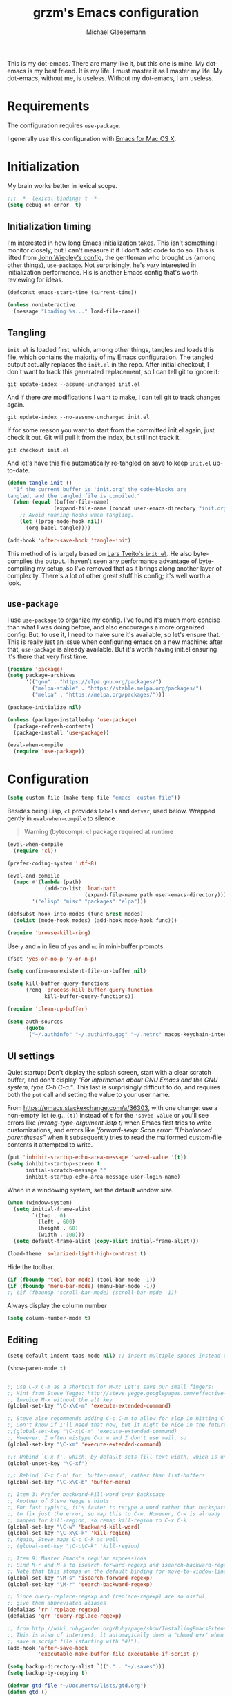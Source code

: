 #+TITLE: grzm's Emacs configuration
#+AUTHOR: Michael Glaesemann
#+PROPERTY: header-args :tangle yes
#+BABEL :cache yes

This is my dot-emacs. There are many like it, but this one
is mine. My dot-emacs is my best friend. It is my life. I must master
it as I master my life. My dot-emacs, without me, is useless. Without
my dot-emacs, I am useless.

* Requirements

The configuration requires =use-package=.

I generally use this configuration with [[https://emacsformacosx.com][Emacs for Mac OS X]].


* Initialization

My brain works better in lexical scope.

#+begin_src emacs-lisp
;;; -*- lexical-binding: t -*-
(setq debug-on-error  t)
#+end_src

** Initialization timing

I'm interested in how long Emacs initialization takes. This isn't
something I monitor closely, but I can't measure it if I don't add
code to do so. This is lifted from [[https://github.com/jwiegley/dot-emacs][John Wiegley's config]], the
gentleman who brought us (among other things), =use-package=. Not
surprisingly, he's /very/ interested in initialization
performance. His is another Emacs config that's worth reviewing for
ideas.

#+begin_src emacs-lisp
(defconst emacs-start-time (current-time))

(unless noninteractive
  (message "Loading %s..." load-file-name))
#+end_src

** Tangling

=init.el= is loaded first, which, among other things, tangles and
loads this file, which contains the majority of my Emacs
configuration. The tangled output actually replaces the =init.el= in
the repo. After initial checkout, I don't want to track this generated
replacement, so I can tell git to ignore it:

#+begin_src shell :tangle no
git update-index --assume-unchanged init.el
#+end_src

And if there /are/ modifications I want to make, I can tell git to
track changes again.

#+begin_src shell :tangle no
git update-index --no-assume-unchanged init.el
#+end_src

If for some reason you want to start from the committed init.el again,
just check it out. Git will pull it from the index, but still not track it.

#+begin_src shell :tangle no
git checkout init.el
#+end_src

And let's have this file automatically re-tangled on save to keep
=init.el= up-to-date.

#+begin_src emacs-lisp
(defun tangle-init ()
  "If the current buffer is 'init.org' the code-blocks are
tangled, and the tangled file is compiled."
  (when (equal (buffer-file-name)
               (expand-file-name (concat user-emacs-directory "init.org")))
    ;; Avoid running hooks when tangling.
    (let ((prog-mode-hook nil))
      (org-babel-tangle))))

(add-hook 'after-save-hook 'tangle-init)
#+end_src


This method of is largely based on [[https://github.com/larstvei/dot-emacs][Lars Tveito's =init.el=]]. He also
byte-compiles the output. I haven't seen any performance advantage
of byte-compiling my setup, so I've removed that as it brings along
another layer of complexity. There's a lot of other great stuff his
config; it's well worth a look.

** =use-package=

I use =use-package= to organize my config. I've found it's much more
concise than what I was doing before, and also encourages a more
organized config. But, to use it, I need to make sure it's available,
so let's ensure that. This is really just an issue when configuring
emacs on a new machine: after that, =use-package= is already
available. But it's worth having init.el ensuring it's there that very
first time.


#+begin_src emacs-lisp
(require 'package)
(setq package-archives
      '(("gnu" . "https://elpa.gnu.org/packages/")
        ("melpa-stable" . "https://stable.melpa.org/packages/")
        ("melpa" . "https://melpa.org/packages/")))

(package-initialize nil)

(unless (package-installed-p 'use-package)
  (package-refresh-contents)
  (package-install 'use-package))

(eval-when-compile
  (require 'use-package))
#+end_src


* Configuration

#+begin_src emacs-lisp
(setq custom-file (make-temp-file "emacs--custom-file"))
#+end_src

Besides being Lisp, =cl= provides =labels= and =defvar=, used
below. Wrapped gently in =eval-when-compile= to silence

#+begin_quote
Warning (bytecomp): cl package required at runtime
#+end_quote

#+begin_src emacs-lisp
(eval-when-compile
  (require 'cl))
#+end_src

#+begin_src emacs-lisp
(prefer-coding-system 'utf-8)
#+end_src

#+begin_src emacs-lisp
(eval-and-compile
  (mapc #'(lambda (path)
            (add-to-list 'load-path
                         (expand-file-name path user-emacs-directory)))
        '("elisp" "misc" "packages" "elpa")))
#+end_src

#+begin_src emacs-lisp
(defsubst hook-into-modes (func &rest modes)
  (dolist (mode-hook modes) (add-hook mode-hook func)))
#+end_src

#+begin_src emacs-lisp
(require 'browse-kill-ring)
#+end_src

Use =y= and =n= in lieu of =yes= and =no= in mini-buffer prompts.

#+begin_src emacs-lisp
(fset 'yes-or-no-p 'y-or-n-p)
#+end_src

#+begin_src emacs-lisp
(setq confirm-nonexistent-file-or-buffer nil)
#+end_src

#+begin_src emacs-lisp
(setq kill-buffer-query-functions
      (remq 'process-kill-buffer-query-function
            kill-buffer-query-functions))
#+end_src


#+begin_src emacs-lisp
(require 'clean-up-buffer)
#+end_src

#+begin_src emacs-lisp
(setq auth-sources
      (quote
       ("~/.authinfo" "~/.authinfo.gpg" "~/.netrc" macos-keychain-internet macos-keychain-internet)))
#+end_src

** UI settings

Quiet startup: Don't display the splash screen, start with a clear
scratch buffer, and don't display /"For information about GNU Emacs
and the GNU system, type C-h C-a."/.  This last is surprisingly
difficult to do, and requires both the =put= call and setting the
value to your user name.

From https://emacs.stackexchange.com/a/36303, with one change: use a
non-empty list (e.g., =(t)=) instead of =t= for the ='saved-value= or
you'll see errors like /(wrong-type-argument listp t)/ when Emacs
first tries to write customizations, and errors like /'forward-sexp:
Scan error: "Unbalanced parentheses"/ when it subsequently tries to
read the malformed custom-file contents it attempted to write.

#+begin_src emacs-lisp
(put 'inhibit-startup-echo-area-message 'saved-value '(t))
(setq inhibit-startup-screen t
      initial-scratch-message ""
      inhibit-startup-echo-area-message user-login-name)
#+end_src

When in a windowing system, set the default window size.

#+begin_src emacs-lisp
(when (window-system)
  (setq initial-frame-alist
        `((top . 0)
          (left . 600)
          (height . 60)
          (width . 100)))
  (setq default-frame-alist (copy-alist initial-frame-alist)))
#+end_src

#+begin_src emacs-lisp
(load-theme 'solarized-light-high-contrast t)
#+end_src

Hide the toolbar.

#+begin_src emacs-lisp
(if (fboundp 'tool-bar-mode) (tool-bar-mode -1))
(if (fboundp 'menu-bar-mode) (menu-bar-mode -1))
;; (if (fboundp 'scroll-bar-mode) (scroll-bar-mode -1))
#+end_src

Always display the column number

#+begin_src emacs-lisp
(setq column-number-mode t)
#+end_src

** Editing

#+begin_src emacs-lisp
(setq-default indent-tabs-mode nil) ;; insert multiple spaces instead of tabs
#+end_src

#+begin_src emacs-lisp
(show-paren-mode t)
#+end_src

#+begin_src emacs-lisp

;; Use C-x C-m as a shortcut for M-x: Let's save our small fingers!
;; Hint from Steve Yegge: http://steve.yegge.googlepages.com/effective-emacs
;; Invoice M-x without the alt key
(global-set-key "\C-x\C-m" 'execute-extended-command)

;; Steve also recommends adding C-c C-m to allow for slop in hitting C-x
;; Don't know if I'll need that now, but it might be nice in the future
;;(global-set-key "\C-x\C-m" 'execute-extended-command)
;; However, I often mistype C-x m and I don't use mail, so
(global-set-key "\C-xm" 'execute-extended-command)

;;; Unbind `C-x f', which, by default sets fill-text width, which is uncommon
(global-unset-key "\C-xf")

;;; Rebind `C-x C-b' for 'buffer-menu', rather than list-buffers
(global-set-key "\C-x\C-b" 'buffer-menu)

;; Item 3: Prefer backward-kill-word over Backspace
;; Another of Steve Yegge's hints
;; For fast typists, it's faster to retype a word rather than backspace
;; to fix just the error, so map this to C-w. However, C-w is already
;; mapped for kill-region, so remap kill-region to C-x C-k
(global-set-key "\C-w" 'backward-kill-word)
(global-set-key "\C-x\C-k" 'kill-region)
;; Again, Steve maps C-c C-k as well
;; (global-set-key "\C-c\C-k" 'kill-region)

;; Item 9: Master Emacs's regular expressions
;; Bind M-r and M-s to isearch-forward-regexp and isearch-backward-regexp
;; Note that this stomps on the default binding for move-to-window-line (M-r)
(global-set-key "\M-s" 'isearch-forward-regexp)
(global-set-key "\M-r" 'search-backward-regexp)

;; Since query-replace-regexp and (replace-regexp) are so useful,
;; give them abbreviated aliases
(defalias 'rr 'replace-regexp)
(defalias 'qrr 'query-replace-regexp)

;; from http://wiki.rubygarden.org/Ruby/page/show/InstallingEmacsExtensions
;; This is also of interrest, it automagically does a "chmod u+x" when you
;; save a script file (starting with "#!").
(add-hook 'after-save-hook
          'executable-make-buffer-file-executable-if-script-p)

(setq backup-directory-alist `(("." . "~/.saves")))
(setq backup-by-copying t)

(defvar gtd-file "~/Documents/lists/gtd.org")
(defun gtd ()
  "Visit gtd.org file"
  (interactive)
  (find-file gtd-file))

(put 'downcase-region 'disabled nil)
(put 'upcase-region 'disabled nil)

(setq vc-follow-symlinks t)
#+end_src

#+begin_src emacs-lisp
(use-package autopair :defer t)
#+end_src


#+begin_quote
Warning (bytecomp): assignment to free variable ‘cider-prompt-save-file-on-load’
#+end_quote
#+begin_src emacs-lisp
(defvar cider-prompt-save-file-on-load)
#+end_src

#+begin_src emacs-lisp
(use-package cider
  :defer t
  :config
  (setq cider-prompt-save-file-on-load nil
        cider-eval-result-prefix " ;; => "
        cider-font-lock-dynamically '(macro core function var)
        cider-repl-pop-to-buffer-on-connect 'display-only
        cider-boot-parameters "cider repl -w wait"))
#+end_src

#+begin_src emacs-lisp
(put 'cider-clojure-cli-global-options 'safe-local-variable #'stringp)
(put 'cider-boot-parameters 'safe-local-variable #'stringp)
#+end_src

#+begin_src emacs-lisp
(use-package clj-refactor
  :defer t
  :ensure t
  :config
  (setq cljr-assume-language-context (quote clj)
        cljr-clojure-test-declaration "[clojure.test :as test :refer [are deftest is]]")
  ;; :bind ("/" . cljr-slash)
  )
#+end_src

#+begin_src emacs-lisp
(use-package clojure-mode
  :ensure t
  :defer t
  :config
  (setq clojure-indent-style :align-arguments
        clojure-align-forms-automatically t)
  (defun my-clojure-mode-hook ()
    (paredit-mode +1)
    (put-clojure-indent 'defui '(1 nil nil (1)))
    (rainbow-delimiters-mode)
    (inf-clojure-minor-mode)
    )
  (add-hook 'clojure-mode-hook 'my-clojure-mode-hook))
#+end_src

Structural editing rocks. Use it for =emacs-lisp=, too.

#+begin_src emacs-lisp
(add-hook 'emacs-lisp-mode-hook
          (lambda () (paredit-mode +1)))
#+end_src

#+begin_src emacs-lisp
(use-package exec-path-from-shell
  :if (memq window-system '(mac ns))
  :ensure t
  :config
  (exec-path-from-shell-initialize))
#+end_src

#+begin_src emacs-lisp
(use-package f
  :ensure t)
#+end_src

#+begin_src emacs-lisp
(use-package inf-clojure
  :defer t
  :config (setq inf-clojure-program "/Users/grzm/homebrew/bin/planck"))
#+end_src

#+begin_src emacs-lisp
(use-package ido
  :demand t
  :config
  (setq ido-enable-flex-matching t
        ido-create-new-buffer 'always)
  (ido-mode 1))
#+end_src

#+begin_src emacs-lisp
(use-package magit
  :ensure t
  :config
  (setq magit-diff-refine-hunk (quote all))
  :bind ("C-x g" . magit-status))
#+end_src

#+begin_src emacs-lisp
(use-package markdown-mode
  :ensure t
  :mode (("\\`README\\.markdown\\'" . gfm-mode)
         ("\\`README\\.md\\'" . gfm-mode)
         ("\\`CHANGELOG\\.md\\'" . gfm-mode)
         ("\\`CHANGELOG\\.markdown\\'" . gfm-mode)
         ("\\.md\\'" . markdown-mode)
         ("\\.markdown\\'" . markdown-mode))
  :config
  (setq markdown-command "/Users/grzm/homebrew/bin/multimarkdown"

        markdown-css-paths
        '("https://cdn.rawgit.com/sindresorhus/github-markdown-css/gh-pages/github-markdown.css")

        markdown-fontify-code-blocks-natively t))
#+end_src

#+begin_src emacs-lisp
(use-package markdown-preview-mode
  :after solarized-theme
  :defer t
  :config
  (setq markdown-preview-stylesheets
        '("https://cdn.rawgit.com/sindresorhus/github-markdown-css/gh-pages/github-markdown.css"
          "https://cdn.rawgit.com/isagalaev/highlight.js/master/src/styles/solarized-light.css")))
#+end_src

#+begin_src emacs-lisp
(use-package org
  :custom-face
  (org-level-1 ((t (:inherit variable-pitch :foreground "#cb4b16"))))
  (org-level-2 ((t (:inherit variable-pitch :foreground "#859900"))))
  (org-level-3 ((t (:inherit variable-pitch :foreground "#268bd2"))))
  (org-level-4 ((t (:inherit variable-pitch :foreground "#b58900")))))
#+end_src

#+begin_src emacs-lisp
(setq org-edit-src-content-indentation 0
      org-src-tab-acts-natively t)
#+end_src

#+begin_src emacs-lisp
;; when using Emacs installed via elpa, need to install it without loading init.el
;; to prevent a messed up installation. See
;; https://orgmode.org/manual/Installation.html
;; Important: You need to do this in a session where no ‘.org’ file has been visited, i.e., where no Org built-in function have been loaded. Otherwise autoload Org functions will mess up the installation.
;; For emacsformacosx:
;; ~/Applications/Emacs.app/Contents/MacOS/Emacs --no-init-file
;; Then do the normal installation via package

;; All of this is motivated to resolve the following error which appears when runnign org-refile:
;; org-copy-subtree: Invalid function: org-preserve-local-variables

;; Caused by org-preserve-local-variables not being defined

(defun grzm/org-mode-hook ()
  "Stop the org-level headers from increasing in height relative to the other text."
  (dolist (face '(org-level-1
                  org-level-2
                  org-level-3
                  org-level-4
                  org-level-5))
    (set-face-attribute face nil
                        :weight 'normal
                        :height 1.0
                        :inherit nil)))

(add-hook 'org-mode-hook 'grzm/org-mode-hook)

(define-key global-map "\C-cc" 'org-capture)
(global-set-key (kbd "C-c a") 'org-agenda)

(setq org-ellipsis "↩")

(setq org-refile-use-outline-path t)
(setq org-refile-allow-creating-parent-nodes 'confirm)

(setq org-agenda-show-all-dates t
      org-duration-format (quote h:mm)
      org-startup-folded nil
      org-startup-indented t)

(setq org-todo-keywords
      (quote
       ((sequence "TODO(t)" "STARTED(s)" "NEXT(n)" "APPT(a)" "WAITING(w)" "SOMEDAY(p)" "|" "DONE(d)" "CANCELLED(c)" "DEFERRED(f)"))))


(setq org-log-done 'time)

(defun org-todo-checkbox (&optional pos)
  (let ((todo (org-entry-get (or pos (point)) "TODO" t)))
    (cond
     ((string= todo "TODO") "[ ]")
     ((string= todo "DONE")  "[X]")
     (t "[/]"))))

(defun org-d24c-category (&optional pos)
  (let ((category (org-entry-get (or pos (point)) "CATEGORY" t)))
    (if (and category (not (string= category "")))
        (format "[%s]" category)
      "")))

(defun org-d24c-prefix (&optional pos)
  (format "%s %s" (org-todo-checkbox pos) (org-d24c-category pos)))

(setq org-support-shift-select t)
#+end_src

#+begin_src emacs-lisp
(use-package org-bullets
  :ensure t
  :config
  (add-hook 'org-mode-hook (lambda () (org-bullets-mode 1))))
#+end_src

#+begin_src emacs-lisp
(use-package org-re-reveal
  :defer t
  :config
  (add-hook 'org-mode-hook (lambda () (load-library "org-re-reveal"))))
#+end_src

#+begin_src emacs-lisp
(setq ring-bell-function 'ignore)
#+end_src

#+begin_src emacs-lisp
(use-package paredit
  :hook ((lisp-mode emacs-lisp-mode) . paredit-mode)
  :ensure t
  :config
  (defun check-region-parens ()
    "Check if parentheses in the region are balanced. Signals a
scan-error if not."
    (interactive)
    (save-restriction
      (save-excursion
        (let ((deactivate-mark nil))
          (condition-case c
              (progn
                (narrow-to-region (region-beginning) (region-end))
                (goto-char (point-min))
                (while (/= 0 (- (point)
                                (forward-list))))
                t)
            (scan-error (signal 'scan-error '("Region parentheses not balanced")))))))))
#+end_src

#+begin_src emacs-lisp
(use-package projectile
  :ensure t
  :bind (:map projectile-mode-map
              ("C-c p" . projectile-command-map))
  :config (projectile-mode +1))
#+end_src

#+begin_src emacs-lisp
(use-package quelpa-use-package
  :after quelpa
  :ensure t)
#+end_src

#+begin_src emacs-lisp
(define-minor-mode pollen-mode "edit pollen markup")

(add-to-list 'auto-mode-alist '("\\.pp$" . pollen-mode))
#+end_src

#+begin_src emacs-lisp
;; This file contains code to set up Emacs to edit PostgreSQL source
;; code.  Copy these snippets into your .emacs file or equivalent, or
;; use load-file to load this file directly.
;;
;; Note also that there is a .dir-locals.el file at the top of the
;; PostgreSQL source tree, which contains many of the settings shown
;; here (but not all, mainly because not all settings are allowed as
;; local variables).  So for light editing, you might not need any
;; additional Emacs configuration.


;;; C files

;; Style that matches the formatting used by
;; src/tools/pgindent/pgindent.  Many extension projects also use this
;; style.
(c-add-style "postgresql"
             '("bsd"
               (c-auto-align-backslashes . nil)
               (c-basic-offset . 4)
               (c-offsets-alist . ((case-label . +)
                                   (label . -)
                                   (statement-case-open . +)))
               (fill-column . 78)
               (indent-tabs-mode . t)
               (tab-width . 4)))

(defun postgresql-c-mode-hook ()
  (when (string-match "/postgres\\(ql\\)?/" buffer-file-name)
    (c-set-style "postgresql")
    ;; Don't override the style we just set with the style in
    ;; `dir-locals-file'.  Emacs 23.4.1 needs this; it is obsolete,
    ;; albeit harmless, by Emacs 24.3.1.
    (set (make-local-variable 'ignored-local-variables)
         (append '(c-file-style) ignored-local-variables))))

(add-hook 'c-mode-hook 'postgresql-c-mode-hook)


;;; Perl files

;; Style that matches the formatting used by
;; src/tools/pgindent/perltidyrc.
(defun pgsql-perl-style ()
  "Perl style adjusted for PostgreSQL project"
  (interactive)
  (setq perl-brace-imaginary-offset 0)
  (setq perl-brace-offset 0)
  (setq perl-continued-brace-offset 4)
  (setq perl-continued-statement-offset 4)
  (setq perl-indent-level 4)
  (setq perl-label-offset -2)
  (setq indent-tabs-mode t)
  (setq tab-width 4))

(add-hook 'perl-mode-hook
          (defun postgresql-perl-mode-hook ()
            (when (string-match "/postgres\\(ql\\)?/" buffer-file-name)
              (pgsql-perl-style))))


;;; documentation files

;; (add-hook 'sgml-mode-hook
;;           (defun postgresql-sgml-mode-hook ()
;;              (when (string-match "/postgres\\(ql\\)?/" buffer-file-name)
;;                (setq fill-column 78)
;;                (setq indent-tabs-mode nil)
;;                (setq sgml-basic-offset 1))))


;;; Makefiles

;; use GNU make mode instead of plain make mode
(add-to-list 'auto-mode-alist '("/postgres\\(ql\\)?/.*Makefile.*" . makefile-gmake-mode))
(add-to-list 'auto-mode-alist '("/postgres\\(ql\\)?/.*\\.mk\\'" . makefile-gmake-mode))
#+end_src

#+begin_src emacs-lisp
(load "server")
(unless (server-running-p) (server-start))
#+end_src

#+begin_src emacs-lisp
(show-paren-mode 1)
#+end_src

#+begin_src emacs-lisp
(use-package rainbow-delimiters
  :ensure t
  :hook (prog-mode . rainbow-delimiters-mode))
#+end_src

#+begin_src emacs-lisp
(use-package recentf
  :defer 10
  :bind ("C-x C-r" . recentf-open-files)
  :config
  (recentf-mode 1)
  (setq recentf-max-menu-items 50
        recentf-max-saved-items 100))
#+end_src

#+begin_src emacs-lisp
(use-package ruby-mode
  :mode (("\\.rake\'" . ruby-mode)
         ("Rakefile\'" . ruby-mode)
         ("rakefile\'" . ruby-mode)
         ("\\.gemspec'" . ruby-mode)))
#+end_src

** =shell-script-mode=
Use =shell-script-mode= for scripts with a =bash= she-bang. Works with
=#!/bin/bash= and =#!/usr/bin/env bash=.

#+begin_src emacs-lisp
(add-to-list 'interpreter-mode-alist '("bash" . shell-script-mode))
#+end_src

#+begin_src emacs-lisp
(use-package solarized-theme
  :ensure t
  :if window-system
  :config
  (setq solarized-distinct-fringe-background t
        solarized-high-contrast-mode-line t))
#+end_src

#+begin_src emacs-lisp
(use-package typo
  :defer t
  :config
  (progn
    (setq-default typo-language "English")
    (defun enable-typo-mode ()
      (cond ((string-match "/_\\(drafts\\|posts\\)/.+\\.\\(markdown\\|\\md\\)$" buffer-file-name)
             (typo-mode 1))))
    (add-hook 'markdown-mode-hook 'enable-typo-mode)))
#+end_src

#+begin_src emacs-lisp
(use-package yasnippet
  :defer t
  :config
  (setq yasindent-line 'fixed))
#+end_src

#+begin_src emacs-lisp
(setq backup-directory-alist
      `((".*" . ,temporary-file-directory)))
(setq auto-save-file-name-transforms
      `((".*" ,temporary-file-directory t)))
(setq create-lockfiles nil)
#+end_src

** Work/Personal separation

I have some work-specific Emacs configuration that I like to keep
in a separate repo from my personal setup. Let's see if it's there.

#+begin_src emacs-lisp
(setq work-emacs-directory "~/.emacs.work.d/"
      work-p (file-exists-p work-emacs-directory))
#+end_src

#+begin_src emacs-lisp
  (when work-p
    (org-babel-load-file (expand-file-name "README.org" work-emacs-directory)))
#+end_src

If it's not, continue with my usual config.

#+begin_src emacs-lisp
(unless work-p
  (setq grzm-org-directory "~/org/"
        grzm-org-inbox-dot-org (expand-file-name "inbox.org" grzm-org-directory)
        grzm-org-todo-dot-org (expand-file-name "todo.org" grzm-org-directory)
        grzm-org-someday-maybe-dot-org (expand-file-name "someday-maybe.org" grzm-org-directory)

        grzm-beorg-directory "/Users/grzm/Library/Mobile Documents/iCloud~com~appsonthemove~beorg/Documents/org/"
        grzm-beorg-inbox-dot-org (expand-file-name "inbox.org" grzm-beorg-directory)

        grzm-org-template-directory (expand-file-name "org/templates/" user-emacs-directory)

        org-agenda-files
        `("~/Documents/gtd/inbox.org"
          ,grzm-org-inbox-dot-org
          ,grzm-beorg-inbox-dot-org
          ,grzm-org-todo-dot-org)

        org-capture-templates
        `(("t" "Task" entry
           (file ,grzm-org-inbox-dot-org)
           (file ,(expand-file-name "task.org" grzm-org-template-directory))
           :prepend t)

          ("p" "Project" entry
           (file+headline ,grzm-org-todo-dot-org "Projects")
           (file ,(expand-file-name "project.org" grzm-org-template-directory))))

        org-refile-targets '((org-agenda-files :maxlevel . 3))

        org-tag-alist
        '(("q" . ?q)
          ("automower" . ?a)
          ("postgresql" . ?p)
          ("emacs" . ?e))

        org-agenda-custom-commands
        '(("n" "Agenda and all TODOs"
           ((agenda "" nil)
            (alltodo "" nil))
           nil)))

  :end)
#+end_src

I've found Tasshin Michael Fogleman's work on using org-mode with GTD
really helpful.  The templates and daily-review function are built on
his work. See his [[https://github.com/mwfogleman/.emacs.d/blob/master/michael.org#capture-templates][Emacs config]] and his [[https://gist.github.com/mwfogleman/267b6bc7e512826a2c36cb57f0e3d854][Building a Second Brain
templates]]. He also has posted a [[https://www.youtube.com/watch?v=LQwjSd3X9xE][video of how he uses them during his
daily review]].

#+begin_src emacs-lisp
(setq grzm-review-dot-org "/tmp/reviews.org")
(f-touch grzm-review-dot-org)

;; This is buggy: first time after startup, calling C-c r, d raises the following error:
;; (error "No capture template referred to by \"d\" keys")
;; Subsequent calls seem fine, as does calling the function directly.
(defun grzm-new-daily-review ()
  (interactive)
  (let ((org-capture-templates `(("d" "Review: Daily Review" entry
                                  (file+olp+datetree ,grzm-review-dot-org)
                                  (file ,(expand-file-name "daily-review.org"
                                                           grzm-org-template-directory))))))
    (progn
      (org-capture nil "d")
      (org-capture-finalize t)
      (org-speed-move-safe 'outline-up-heading)
      (org-narrow-to-subtree)
      (org-clock-in))))

(bind-keys :prefix-map review-map
           :prefix "C-c r"
           ("d" . grzm-new-daily-review))
#+end_src

* Report initialization timing

#+begin_src emacs-lisp
(when window-system
  (let ((elapsed (float-time (time-subtract (current-time)
                                            emacs-start-time))))
    (message "Loading %s...done (%.3fs)" load-file-name elapsed))

  (add-hook 'after-init-hook
            `(lambda ()
               (let ((elapsed (float-time (time-subtract (current-time)
                                                         emacs-start-time))))
                 (message "Loading %s...done (%.3fs) [after-init]"
                          ,load-file-name elapsed )))
            t))
#+end_src
